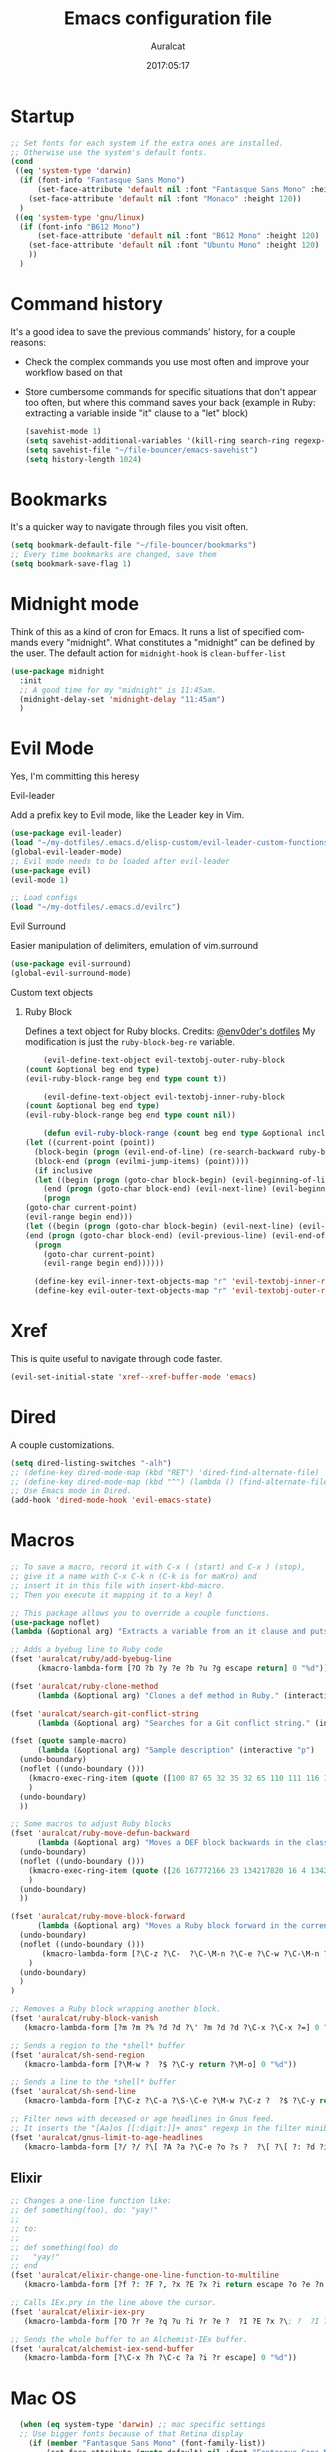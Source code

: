 #+TITLE: Emacs configuration file

#+AUTHOR: Auralcat
#+DATE: 2017:05:17
#+LANGUAGE: en

* Startup
  #+BEGIN_SRC emacs-lisp :tangle yes
;; Set fonts for each system if the extra ones are installed.
;; Otherwise use the system's default fonts.
(cond
 ((eq 'system-type 'darwin)
  (if (font-info "Fantasque Sans Mono")
      (set-face-attribute 'default nil :font "Fantasque Sans Mono" :height 140)
    (set-face-attribute 'default nil :font "Monaco" :height 120))
  )
 ((eq 'system-type 'gnu/linux)
  (if (font-info "B612 Mono")
      (set-face-attribute 'default nil :font "B612 Mono" :height 120)
    (set-face-attribute 'default nil :font "Ubuntu Mono" :height 120)
    ))
  )

  #+END_SRC

* Command history
  It's a good idea to save the previous commands' history, for a couple reasons:
  - Check the complex commands you use most often and improve your workflow
    based on that
  - Store cumbersome commands for specific situations that don't
    appear too often, but where this command saves your back (example
    in Ruby: extracting a variable inside "it" clause to a "let" block)
    #+BEGIN_SRC emacs-lisp :tangle yes
      (savehist-mode 1)
      (setq savehist-additional-variables '(kill-ring search-ring regexp-search-ring))
      (setq savehist-file "~/file-bouncer/emacs-savehist")
      (setq history-length 1024)
    #+END_SRC
* Bookmarks
  It's a quicker way to navigate through files you visit often.
  #+BEGIN_SRC emacs-lisp :tangle yes
    (setq bookmark-default-file "~/file-bouncer/bookmarks")
    ;; Every time bookmarks are changed, save them
    (setq bookmark-save-flag 1)
  #+END_SRC
* Midnight mode
  Think of this as a kind of cron for Emacs. It runs a list of
  specified commands every "midnight". What constitutes a "midnight"
  can be defined by the user.
  The default action for ~midnight-hook~ is ~clean-buffer-list~
  #+BEGIN_SRC emacs-lisp :tangle yes
    (use-package midnight
      :init
      ;; A good time for my "midnight" is 11:45am.
      (midnight-delay-set 'midnight-delay "11:45am")
      )
  #+END_SRC
* Evil Mode
  Yes, I'm committing this heresy
**** Evil-leader
     Add a prefix key to Evil mode, like the Leader key in Vim.
     #+BEGIN_SRC emacs-lisp :tangle yes
       (use-package evil-leader)
       (load "~/my-dotfiles/.emacs.d/elisp-custom/evil-leader-custom-functions.el")
       (global-evil-leader-mode)
       ;; Evil mode needs to be loaded after evil-leader
       (use-package evil)
       (evil-mode 1)

       ;; Load configs
       (load "~/my-dotfiles/.emacs.d/evilrc")
     #+END_SRC
**** Evil Surround
     Easier manipulation of delimiters, emulation of vim.surround
     #+BEGIN_SRC emacs-lisp :tangle yes
     (use-package evil-surround)
     (global-evil-surround-mode)
     #+END_SRC
**** Custom text objects
***** Ruby Block
      Defines a text object for Ruby blocks.
      Credits: [[https://github.com/env0der][@env0der's dotfiles]]
      My modification is just the ~ruby-block-beg-re~ variable.
      #+BEGIN_SRC emacs-lisp :tangle yes
      (evil-define-text-object evil-textobj-outer-ruby-block
  (count &optional beg end type)
  (evil-ruby-block-range beg end type count t))

      (evil-define-text-object evil-textobj-inner-ruby-block
  (count &optional beg end type)
  (evil-ruby-block-range beg end type count nil))

      (defun evil-ruby-block-range (count beg end type &optional inclusive)
  (let ((current-point (point))
    (block-begin (progn (evil-end-of-line) (re-search-backward ruby-block-beg-re nil t)))
    (block-end (progn (evilmi-jump-items) (point))))
    (if inclusive
    (let ((begin (progn (goto-char block-begin) (evil-beginning-of-line) (point)))
      (end (progn (goto-char block-end) (evil-next-line) (evil-beginning-of-line) (if (looking-at "^$") (+ (point) 1) (point)))))
      (progn
  (goto-char current-point)
  (evil-range begin end)))
  (let ((begin (progn (goto-char block-begin) (evil-next-line) (evil-first-non-blank) (point)))
  (end (progn (goto-char block-end) (evil-previous-line) (evil-end-of-line) (+ (point) 1))))
    (progn
      (goto-char current-point)
      (evil-range begin end))))))

    (define-key evil-inner-text-objects-map "r" 'evil-textobj-inner-ruby-block)
    (define-key evil-outer-text-objects-map "r" 'evil-textobj-outer-ruby-block)
      #+END_SRC
* Xref
This is quite useful to navigate through code faster.
#+BEGIN_SRC emacs-lisp :tangle yes
(evil-set-initial-state 'xref--xref-buffer-mode 'emacs)
#+END_SRC

* Dired
  A couple customizations.
  #+BEGIN_SRC emacs-lisp :tangle yes
    (setq dired-listing-switches "-alh")
    ;; (define-key dired-mode-map (kbd "RET") 'dired-find-alternate-file)
    ;; (define-key dired-mode-map (kbd "^") (lambda () (find-alternate-file "..")))
    ;; Use Emacs mode in Dired.
    (add-hook 'dired-mode-hook 'evil-emacs-state)
  #+END_SRC

* Macros
  #+BEGIN_SRC emacs-lisp :tangle yes
;; To save a macro, record it with C-x ( (start) and C-x ) (stop),
;; give it a name with C-x C-k n (C-k is for maKro) and
;; insert it in this file with insert-kbd-macro.
;; Then you execute it mapping it to a key! ð

;; This package allows you to override a couple functions.
(use-package noflet)
(lambda (&optional arg) "Extracts a variable from an it clause and puts in a let statement." (interactive "p") (kmacro-exec-ring-item (quote ([100 100 134217745 134217729 112 99 87 108 101 116 40 58 25 escape 102 61 50 120 67 123 25 escape 86 61 15 15 48 119] 0 "%d")) arg))

;; Adds a byebug line to Ruby code
(fset 'auralcat/ruby/add-byebug-line
      (kmacro-lambda-form [?O ?b ?y ?e ?b ?u ?g escape return] 0 "%d"))

(fset 'auralcat/ruby-clone-method
      (lambda (&optional arg) "Clones a def method in Ruby." (interactive "p") (kmacro-exec-ring-item (quote ([86 125 121 103 118 escape 112] 0 "%d")) arg)))

(fset 'auralcat/search-git-conflict-string
      (lambda (&optional arg) "Searches for a Git conflict string." (interactive "p") (kmacro-exec-ring-item (quote ([134217747 94 91 60 61 62 93 13] 0 "%d")) argumento)))

(fset (quote sample-macro)
      (lambda (&optional arg) "Sample description" (interactive "p")
  (undo-boundary)
  (noflet ((undo-boundary ()))
    (kmacro-exec-ring-item (quote ([100 87 65 32 35 32 65 110 111 116 104 101 114 32 109 97 99 114 111 32 99 97 108 108 46 escape 134217730 return 112 45] 0 "%d")) arg)
    )
  (undo-boundary)
  ))

;; Some macros to adjust Ruby blocks
(fset 'auralcat/ruby-move-defun-backward
      (lambda (&optional arg) "Moves a DEF block backwards in the class definition." (interactive "p")
  (undo-boundary)
  (noflet ((undo-boundary ()))
    (kmacro-exec-ring-item (quote ([26 167772166 23 134217820 16 4 134217820 4 2 134217730 16 return 25 return 134217730 26] 0 "%d")) arg)
    )
  (undo-boundary)
  ))

(fset 'auralcat/ruby-move-block-forward
      (lambda (&optional arg) "Moves a Ruby block forward in the current nesting level." (interactive "p")
  (undo-boundary)
  (noflet ((undo-boundary ()))
       (kmacro-lambda-form [?\C-z ?\C-  ?\C-\M-n ?\C-e ?\C-w ?\C-\M-n ?\C-m ?\C-/ ?\C-e ?\C-m ?\C-m ?\C-y ?\C-u ?\C-  ?\C-  ?\C-k ?\C-k ?\C-i ?\C-z] 0 "%d")
    )
  (undo-boundary)
  )
)

;; Removes a Ruby block wrapping another block.
(fset 'auralcat/ruby-block-vanish
   (kmacro-lambda-form [?m ?m ?% ?d ?d ?\' ?m ?d ?d ?\C-x ?\C-x ?=] 0 "%d"))

;; Sends a region to the *shell* buffer
(fset 'auralcat/sh-send-region
   (kmacro-lambda-form [?\M-w ?  ?$ ?\C-y return ?\M-o] 0 "%d"))

;; Sends a line to the *shell* buffer
(fset 'auralcat/sh-send-line
   (kmacro-lambda-form [?\C-z ?\C-a ?\S-\C-e ?\M-w ?\C-z ?  ?$ ?\C-y return ?\M-o] 0 "%d"))

;; Filter news with deceased or age headlines in Gnus feed.
;; It inserts the "[Aa]os [[:digit:]]+ anos" regexp in the filter minibuffer.
(fset 'auralcat/gnus-limit-to-age-headlines
   (kmacro-lambda-form [?/ ?/ ?\[ ?A ?a ?\C-e ?o ?s ?  ?\[ ?\[ ?: ?d ?i ?g ?i ?t ?: ?\C-e ?+ ?  ?a ?n ?o ?s return] 0 "%d"))

  #+END_SRC

** Elixir
#+BEGIN_SRC emacs-lisp :tangle yes
;; Changes a one-line function like:
;; def something(foo), do: "yay!"
;;
;; to:
;;
;; def something(foo) do
;;   "yay!"
;; end
(fset 'auralcat/elixir-change-one-line-function-to-multiline
   (kmacro-lambda-form [?f ?: ?F ?, ?x ?E ?x ?i return escape ?o ?e ?n ?d return escape ?\M-a return] 0 "%d"))

;; Calls IEx.pry in the line above the cursor.
(fset 'auralcat/elixir-iex-pry
   (kmacro-lambda-form [?O ?r ?e ?q ?u ?i ?r ?e ?  ?I ?E ?x ?\; ?  ?I ?E ?x ?. ?p ?r ?y escape] 0 "%d"))

;; Sends the whole buffer to an Alchemist-IEx buffer.
(fset 'auralcat/alchemist-iex-send-buffer
   (kmacro-lambda-form [?\C-x ?h ?\C-c ?a ?i ?r escape] 0 "%d"))
#+END_SRC


* Mac OS
  #+BEGIN_SRC emacs-lisp :tangle yes
    (when (eq system-type 'darwin) ;; mac specific settings
    ;; Use bigger fonts because of that Retina display
      (if (member "Fantasque Sans Mono" (font-family-list))
          (set-face-attribute (quote default) nil :font "Fantasque Sans Mono" :height 140)
        '(set-face-attribute (quote default) nil :font "Ubuntu Mono" :height 140))
      ;; Map Command to Meta
      (setq mac-command-modifier 'meta)
      ;; Map Option to Control (I know, smaller key, that's what we have for now. :/)
      (setq mac-option-modifier 'control)
      ;; Map Control key in OS X to Super
      (setq mac-control-modifier 'super)
      ;; Map Fn key in OS X to Hyper
      (setq ns-function-modifier 'hyper)
      ;; Point the executables in Mac OS to Emacs.
      (add-to-list 'exec-path "/usr/local/bin/")
      ;; Enable EPA
      (custom-set-variables '(epg-gpg-program  "/usr/local/bin/gpg"))

      ;; Exec path from shell - Replicates terminal env vars in graphical Emacs
      (use-package exec-path-from-shell
  :init
  (exec-path-from-shell-initialize))

      ;; Use Emacsclient in OS X
      (setq server-socket-dir (format "/tmp/emacs%d" (user-uid))))
  #+END_SRC
* Environment Customizations
  #+BEGIN_SRC emacs-lisp :tangle yes
;; Make startup faster by reducing the frequency of garbage
;; collection.  The default is 0.8MB.  Measured in bytes.
(setq gc-cons-threshold (* 50 1000 1000))
;; Portion of heap used for allocation.  Defaults to 0.1.
(setq gc-cons-percentage 0.6)

;; Sentences end with single spaces for me.
(setq sentence-end-double-space nil)

;; Set locale to Brazilian Portuguese
(set-locale-environment "pt_BR.UTF-8")

;; Change window title
(setq frame-title-format '("Emacs 26"))

;; A small performance improvement
(setq redisplay-dont-pause t)

;; Since I work only with left-to-right languages, we can set it like this.
(setq bidi-paragraph-direction 'left-to-right)
(if (version<= "27.1" emacs-version)
    (setq bidi-inhibit-bpa t))

;; I don't like lockfiles
(setq create-lockfiles nil)

;; Store all backups in a specific folder:
(setq backup-directory-alist `(("." . "~/file-bouncer/emacs-backups")))

;; Manual packages load path
(add-to-list 'custom-theme-load-path "~/my-dotfiles/.emacs.d/manual-themes/")
(add-to-list 'custom-theme-load-path "~/my-dotfiles/.emacs.d/manual-packages/")

;; Manual Elisp scripts load path
(add-to-list 'load-path "~/my-dotfiles/.emacs.d/elisp-custom")

;; Backup files by copying them
(setq backup-by-copying t)

;; I'm too lazy to type "yes" or "no"
(fset 'yes-or-no-p 'y-or-n-p)

;; Clean whitespace before saving a file
(add-hook 'before-save-hook 'whitespace-cleanup)

;; While you're at it, save automatically when visiting files.
;; It's surprisingly useful. The only caveat is when you got an
;; open comment like this. It will remove all the whitespace.
;; It saves the file after 5 seconds of inactivity.
(auto-save-visited-mode t)

;; Allow only one theme at a time
(setq custom-theme-allow-multiple-selections nil)

;; Enable ido-mode (fewer keystrokes to switch buffers!)
(ido-mode 1)

;; Easier mark cycling, both local and global
(setq set-mark-command-repeat-pop t)

;; ido-mode in the minibuffer
(icomplete-mode 1)

;; Replace the built-in buffer menu with ibuffer
(global-set-key [24 2] (quote ibuffer))

;; Prevent the scratch buffer from being killed
(with-current-buffer "*scratch*"
  (emacs-lock-mode 'kill))

;; Enable auto-revert-mode
(global-auto-revert-mode t)

;; Remove the menu bar in terminal mode
(when (not (display-graphic-p))
  (menu-bar-mode -1))

;; Use Bash as default shell interpreter
(setq org-babel-sh-command "/bin/bash")

;; Activate Company mode
(add-hook 'after-init-hook 'global-company-mode)

;; Enable global Abbrev mode
(setq-default abbrev-mode t)

;; Save last edited place in files
(require 'saveplace)
(setq-default save-place t)

;; I need a bigger kill ring.
(setq kill-ring-max 180)

;; Use recentf-mode
(recentf-mode)
  #+END_SRC

* Personal info
  #+BEGIN_SRC emacs-lisp :tangle yes
    ;; Load from external file.
    (load "~/.emacs.secrets")
  #+END_SRC
* REPL
We need to do some customizations to comint-related buffers to improve performance.
#+BEGIN_SRC emacs-lisp :tangle yes
(defun comint-mode-tweaks ()
  ;; Font-lock is the one that takes the biggest toll on performance.
  (font-lock-mode -1)
  (auto-composition-mode -1)
  (auto-compression-mode -1)
  (column-number-mode -1)
  (auto-save-visited-mode -1)
  )

(add-hook 'comint-mode-hook 'comint-mode-tweaks)
#+END_SRC

* Abbreviations
  #+BEGIN_SRC emacs-lisp :tangle yes
  (setq abbrev-file-name "~/.abbrev_defs")
  #+END_SRC
* Hooks
  #+BEGIN_SRC emacs-lisp :tangle yes
  ;; Prog-mode is from where all the programming modes are derived from.
  ;; This means that if you call prog-mode-hook, the settings will be
  ;; applied to ALL programming modes in Emacs.

  (defun prog-mode-tweaks ()
    ;; Set line number mode and column number mode for code files
    (if (< (string-to-number emacs-version) 24)
  (line-number-mode 1)
      (display-line-numbers-mode))
      (setq fill-column 80)
    )
  (add-hook 'prog-mode-hook 'prog-mode-tweaks)
  (add-hook 'text-mode-hook 'column-number-mode)

  ;; Create filling for org-mode
  (add-hook 'org-mode-hook 'auto-fill-mode)
  #+END_SRC
* Function Aliases
  #+BEGIN_SRC emacs-lisp :tangle yes
;; This is how you define aliases for Elisp functions. These are useful for when
;; you don't need to bind a command to a specific key, but you call that
;; function through M-x often.
(defalias 'plp 'package-list-packages)
(defalias 'kfs 'keyfreq-show)
  #+END_SRC
* Packages
** Major Modes
*** Emacs Lisp
Some goodies to make editing Elisp easier.
*** Elixir-mode
    Elixir support for Emacs
    #+BEGIN_SRC emacs-lisp :tangle yes
    (use-package elixir-mode)
    #+END_SRC
*** Sass-mode
    #+BEGIN_SRC emacs-lisp :tangle yes
    (use-package sass-mode
       ;; Set Sass mode for SASS files and Css mode for SCSS files.
       :config
       (add-to-list 'auto-mode-alist
      '("\\.sass\\'" . sass-mode)))

    #+END_SRC
*** SCSS-mode
    Major mode for SCSS files, together with Sass.
    #+BEGIN_SRC emacs-lisp :tangle yes
    (use-package scss-mode

       :config
       (add-to-list 'auto-mode-alist
      '("\\.scss\\'" . scss-mode)))
    #+END_SRC

*** Js2-mode
    A better default Javascript mode
    #+BEGIN_SRC emacs-lisp :tangle yes
      (use-package js2-mode
       :defer nil)

      ;; Set js2-mode as default mode for JS files
      (add-to-list 'auto-mode-alist '("\\.js\\'" . js2-mode))


      ;; TODO: Look for a better completion for JS modes in Company.
      (defun js2-mode-tweaks ()
  ;; Use company-yas as main backend
  (set (make-local-variable 'company-backends) '(company-yasnippet company-etags))
  (company-mode t))

      (add-hook 'js2-mode-hook 'js2-mode-tweaks)

      ;; Set syntax highlight level
      (setq js2-highlight-level 3)
    #+END_SRC

*** PHP-mode
    PHP support for Emacs.
    #+BEGIN_SRC emacs-lisp :tangle yes
    (use-package php-mode)
    (add-hook 'php-mode-hook (lambda() (add-to-list 'company-backends 'company-php)))
    #+END_SRC
*** Enhanced-ruby-mode
    A better ruby-mode.
    #+BEGIN_SRC emacs-lisp :tangle yes
      (use-package enh-ruby-mode
      :defer nil)

      ;; No magic comments, please.
      (setq enh-ruby-add-encoding-comment-on-save nil)
      (setq ruby-insert-encoding-magic-comment nil)

      ;; ;; Set it as default mode for Ruby files
      ;; (add-to-list 'auto-mode-alist
      ;; '("\\(?:\\.rb\\|ru\\|rake\\|thor\\|jbuilder\\|gemspec\\|podspec\\|/\\(?:Gem\\|Rake\\|Cap\\|Thor\\|Vagrant\\|Guard\\|Pod\\)file\\)\\'"
      ;; . enh-ruby-mode))

      ;; Fallback to vanilla Ruby mode when things go bad
      (add-to-list 'auto-mode-alist
      '("\\(?:\\.rb\\|ru\\|rake\\|thor\\|jbuilder\\|gemspec\\|podspec\\|/\\(?:Gem\\|Rake\\|Cap\\|Thor\\|Vagrant\\|Guard\\|Pod\\)file\\)\\'"
      . ruby-mode))

      ;; (define-key enh-ruby-mode-map (kbd "M-<down>") 'auralcat/ruby-move-defun-forward)
      ;; (define-key enh-ruby-mode-map (kbd "M-<up>") 'auralcat/ruby-move-defun-backward)

      ;; (define-key ruby-mode-map (kbd "M-<down>") 'auralcat/ruby-move-defun-forward)
      ;; (define-key ruby-mode-map (kbd "M-<up>") 'auralcat/ruby-move-defun-backward)
    #+END_SRC
*** Web Mode
    I use this for HTML files mostly, works good for PHP too.
    #+BEGIN_SRC emacs-lisp :tangle yes
      (use-package web-mode :ensure t
      :bind (:map web-mode-map
    ("C-<up>"    . web-mode-element-previous)
    ("C-<down>"  . web-mode-element-next)
    ("C-<left>"  . web-mode-element-beginning)
    ("C-<right>" . web-mode-tag-match)
    ("C-S-<up>"  . web-mode-element-parent)
    ("M-<up>"    . web-mode-element-content-select)
    ("C-k"       . web-mode-element-kill)
    ("M-RET"     . complete)))

      ;; File associations
      (add-to-list 'auto-mode-alist '("\\.phtml\\'"  . web-mode))
      (add-to-list 'auto-mode-alist '("\\.php\\'"    . web-mode))
      (add-to-list 'auto-mode-alist '("\\.html.erb\\'"    . web-mode))
      (add-to-list 'auto-mode-alist '("\\.html.eex\\'"    . web-mode))
      (add-to-list 'auto-mode-alist '("\\.djhtml\\'" . web-mode))
      (add-to-list 'auto-mode-alist '("\\.html?\\'"  . web-mode))
      (add-to-list 'auto-mode-alist '("\\.vue?\\'"   . web-mode))
      (add-to-list 'auto-mode-alist '("\\.tsx?\\'"  . web-mode))
      (add-to-list 'auto-mode-alist '("\\.jsx?\\'"  . web-mode))

      ;; Engine associations
      (setq web-mode-engines-alist
      '(("php"    . "\\.phtml\\'")
      ("blade"  . "\\.blade\\.")))

      ;; Highlight tag when editing
      (setq web-mode-enable-current-element-highlight t)

    #+END_SRC
*** YAML-mode
    YAML support for Emacs.
    #+BEGIN_SRC emacs-lisp :tangle yes
    (use-package yaml-mode :ensure t)
    #+END_SRC
*** CSV-mode
    CSV support for Emacs.
    #+BEGIN_SRC emacs-lisp :tangle yes
(use-package csv-mode
  :defer t)
    #+END_SRC
*** APIB-mode
Necessary for parsing apib files (API Blueprint)
#+BEGIN_SRC emacs-lisp :tangle yes
(use-package apib-mode)
(add-to-list 'auto-mode-alist '("\\.apib?\\'"   . apib-mode))
#+END_SRC
*** Typescript mode
#+BEGIN_SRC emacs-lisp :tangle yes
(use-package typescript-mode)
#+END_SRC

** Minor Modes
*** JS-comint
    Open a REPL using Node.js in another buffer.
    #+BEGIN_SRC emacs-lisp :tangle yes
      (use-package js-comint)

      ;; Call the REPL with C-c C-s in js2-mode
      ;; (define-key js2-mode-map (kbd "C-c C-s") 'run-js)

      ;; Send last JS expression to REPL
      ;; (define-key js2-mode-map (kbd "C-x C-e") 'js-send-last-sexp)
    #+END_SRC
*** Flycheck Inline
    Shows the error when leaving the point over the place where it occurs.
    #+BEGIN_SRC emacs-lisp :tangle yes
      (use-package flycheck-inline
  :config
  (add-hook 'flycheck-mode-hook #'flycheck-inline-mode))
    #+END_SRC
*** Ruby-electric
    Auto-close do-end blocks, as well as braces and parens.
    #+BEGIN_SRC emacs-lisp :tangle yes
      (use-package ruby-electric
       :diminish ruby-electric-mode)
      (add-hook 'enh-ruby-mode-hook
     #'(lambda ()
   (setq autopair-dont-activate t) ;; for emacsen < 24
   (autopair-mode -1))             ;; for emacsen >= 24
   )
      (add-hook 'ruby-mode-hook
     #'(lambda ()
   (setq autopair-dont-activate t) ;; for emacsen < 24
   (autopair-mode -1))             ;; for emacsen >= 24
   )
      (add-hook 'enh-ruby-mode-hook 'ruby-electric-mode)
      (add-hook 'ruby-mode-hook 'ruby-electric-mode)
    #+END_SRC
*** Alchemist
    Elixir helper package integration for Emacs.
    #+BEGIN_SRC emacs-lisp :tangle yes
(use-package alchemist :ensure t)
;; Activate it in Elixir mode
(add-hook 'elixir-mode-hook 'alchemist-mode)

;; Use Emacs mode in IEx and Alchemist Test window
(add-hook 'alchemist-iex-mode-hook 'evil-emacs-state)
(evil-set-initial-state 'alchemist-test-report-mode' emacs)
    #+END_SRC
*** Projectile
    Manage projects in Emacs.
    #+BEGIN_SRC emacs-lisp :tangle yes
      (use-package projectile
       :init
       (setq projectile-keymap-prefix (kbd "C-c p")))
       ;; Enable it
       (add-hook 'after-init-hook #'projectile-global-mode)
    #+END_SRC
*** Autopair
    Automatically pair braces and quotes like in TextMate
    #+BEGIN_SRC emacs-lisp :tangle yes
   (use-package autopair
      :init (autopair-global-mode))
    #+END_SRC
*** Emmet-mode
    #+BEGIN_SRC emacs-lisp :tangle yes
    (use-package emmet-mode)
    #+END_SRC
*** Highlight-numbers mode
    Sets font lock faces to numbers in Emacs.
    #+BEGIN_SRC emacs-lisp :tangle yes
    (use-package highlight-numbers)
    (add-hook 'prog-mode-hook 'highlight-numbers-mode)
    #+END_SRC
*** Flyspell
    Used to check prose.
    I use Markdown to write stuff in English.
    #+BEGIN_SRC emacs-lisp :tangle yes
      (use-package flyspell
  :config
  (add-hook 'text-mode-hook 'turn-on-auto-fill)
  (add-hook 'gfm-mode-hook 'flyspell-mode)
  (add-hook 'markdown-mode-hook 'flyspell-mode)

  (add-hook 'git-commit-mode-hook 'flyspell-mode))
    #+END_SRC

*** Flycheck
    Syntax checker, replaces flymake
    #+BEGIN_SRC emacs-lisp :tangle yes
      (use-package flycheck
     :config
     ;; turn on flychecking globally
     (add-hook 'after-init-hook #'global-flycheck-mode))
      ;; Disable rubylint on default for Ruby modes.
      ;; If you need it, you can enable it locally using C-u C-c ! v.
      (defun custom-disabled-ruby-checkers ()
       (add-to-list 'flycheck-disabled-checkers 'ruby-rubylint))
       (add-hook 'enh-ruby-mode-hook 'custom-disabled-ruby-checkers)
       (add-hook 'ruby-mode-hook 'custom-disabled-ruby-checkers)
    #+END_SRC

*** Ruby Tools
    Goodies for Ruby programming modes.
    #+BEGIN_SRC emacs-lisp :tangle yes
    (use-package ruby-tools)
    #+END_SRC
*** Helm
    Incremental completion and selection narrowing framework
    #+BEGIN_SRC emacs-lisp :tangle yes
(use-package helm)
(require 'helm-config)
(helm-mode 1)

;; Bind the keys I want:
(global-set-key (kbd "M-y") 'helm-show-kill-ring)
(global-set-key (kbd "M-x") 'helm-M-x)
(global-set-key (kbd "»") 'helm-M-x)
(global-set-key (kbd "C-x C-f") 'helm-find-files)
(global-set-key (kbd "C-x b") 'helm-mini)

;; Enable fuzzy matching
(setq helm-M-x-fuzzy-match t)

;; Use Helm for Projectile completion
(setq projectile-completion-system 'helm)
    #+END_SRC

*** Ace Window
    Switch between more than 3 windows (and act on them!) with ease.
    #+BEGIN_SRC emacs-lisp :tangle yes
      (use-package ace-window
  :init
  ;; All you need to do is just give a keybinding to the main command.
  (global-set-key (kbd "M-o") 'ace-window))
    #+END_SRC

*** Company
**** Main Config
     *COMPlete ANYthing* inside Emacs.
     I switched to it because it works in GUI Emacs and auto-complete doesn't.
     #+BEGIN_SRC emacs-lisp :tangle yes
(use-package company)

;; Web-mode needs HTML and CSS completions.
;; JS is not satisfactory at this point IMO

(defun web-mode-tweaks ()
  (require 'company-web-html)
  (set (make-local-variable 'company-backends) '(company-web-html company-css))
  (emmet-mode 1)
  (company-mode t))

;; Completion for Ruby mode
(defun ruby-mode-tweaks ()
  ;; Increase the min prefix length so it doesn't clash with most used keywords, like def.
  (set (make-local-variable 'company-minimum-prefix-length) 4)
  (set (make-local-variable 'company-backends) '(company-etags company-capf company-dabbrev company-yasnippet))
  (subword-mode 1)
)

;; Completion for Ruby mode
(defun inf-ruby-mode-tweaks ()
  (set (make-local-variable 'company-minimum-prefix-length) 2)
  (set (make-local-variable 'company-backends) '(company-capf company-etags company-dabbrev company-yasnippet))
  (subword-mode 1)
)

;; General text writing completion (uses dabbrev and filename completion)
(defun human-language-mode-tweaks ()
  (set (make-local-variable 'company-backends) '(company-dabbrev company-capf company-files))
  (set (make-local-variable 'company-minimum-prefix-length) 2)
  (setq fill-column 80))

;; Shell completion
(defun shell-mode-tweaks ()
  (set (make-local-variable 'company-backends) '(company-capf company-files)))

;; Elisp completion
(defun elisp-tweaks ()
  (set (make-local-variable 'company-minimum-prefix-length) 5)
  (set (make-local-variable 'company-backends) '(company-elisp company-yasnippet company-etags))
  )

;; Add tweaks
(add-hook 'enh-ruby-mode-hook 'ruby-mode-tweaks)
(add-hook 'inf-ruby-mode-hook 'inf-ruby-mode-tweaks)
(add-hook 'ruby-mode-hook 'ruby-mode-tweaks)
(add-hook 'elixir-mode-hook 'ruby-mode-tweaks)
(add-hook 'shell-mode-hook 'shell-mode-tweaks)
(add-hook 'emacs-lisp-mode-hook 'elisp-tweaks)
(add-hook 'ielm-mode-hook 'elisp-tweaks)

;; Human language writing hooks
(add-hook 'org-mode-hook 'human-language-mode-tweaks)
(add-hook 'markdown-mode-hook 'human-language-mode-tweaks)

(add-hook 'org-mode-hook 'variable-pitch-mode)
(add-hook 'markdown-mode-hook 'variable-pitch-mode)
(add-hook 'git-commit-setup-hook 'variable-pitch-mode)

;; Apib mode should come with its own customizations:
;; - Monospace fonts
;; - No auto-fill
;; - Line numbers on the side
(add-hook 'apib-mode-hook #'(lambda ()
            (variable-pitch-mode 0)
            (auto-fill-mode 0)
            (display-line-numbers-mode 0)))

;; Autocompletion for Bootstrap/FontAwesome classes
(use-package ac-html-bootstrap)

;; Web-mode completions
(use-package company-web)

;; Company statistics package
(use-package company-statistics)
(company-statistics-mode)

;; Company with prescient.el offers better sorting of completion candidates.
;; I don't know if it clashes with company-statistics.
(use-package company-prescient)

;; Activate it
(company-prescient-mode)
     #+END_SRC
*** Keyfreq
    Shows most used commands in editing session.
    To see the data, run (keyfreq-show) with M-:
    #+BEGIN_SRC emacs-lisp :tangle yes
    (use-package keyfreq
    :defer t)

    ;; Ignore arrow commands and self-insert-commands
    (setq keyfreq-excluded-commands
    '(self-insert-command
    org-self-insert-command
    weechat-self-insert-command
    abort-recursive-edit
    company-ignore
    forward-char
    backward-char
    previous-line
    next-line))

    ;; Activate it
    (keyfreq-mode 1)
    (keyfreq-autosave-mode 1)
    #+END_SRC
*** Diminish
    Free some space in the mode line removing superfluous mode indications.
    #+BEGIN_SRC emacs-lisp :tangle yes
      (use-package diminish :ensure t
     ;; These are loaded at startup, I prefer declaring everything here.
     :diminish flycheck-mode
     :diminish projectile-mode
     :diminish helm-mode
     :diminish company-mode
     :diminish auto-revert-mode
     :diminish auto-fill-mode
     :diminish wakatime-mode
     :diminish abbrev-mode
     :diminish autopair-mode)
      ;; These are loaded in other moments
      (eval-after-load "editorconfig" '(diminish 'editorconfig-mode))
      (eval-after-load "yasnippet" '(diminish 'yas-minor-mode))
    #+END_SRC
*** Ace Jump
    Allows you to move anywhere in the visible portion of the buffer
    using 2 keystrokes.
    #+BEGIN_SRC emacs-lisp :tangle yes
(use-package ace-jump-mode
  :bind ("C-x j" . ace-jump-mode))

;; Save the position of the previous mark as a jump position for Evil.
;; With that, we can cycle through where ace-jump was called from using C-i and C-o.
(defadvice ace-jump-mode (before ace-jump-mode-advice)
  (evil--jumps-push))
(ad-activate 'ace-jump-mode)

    #+END_SRC

*** Editorconfig
    Helps developers define and maintain consistent coding styles
    between different editors and IDEs.
    #+BEGIN_SRC emacs-lisp :tangle yes
    (use-package editorconfig
       :ensure t
       :config
       (editorconfig-mode 1))
    #+END_SRC
*** Nyan-mode
    Put a Nyan Cat in your mode line! :3
    #+BEGIN_SRC emacs-lisp :tangle yes
    (use-package nyan-mode)
    (nyan-mode 1)
    #+END_SRC
*** Mode Icons
    Indicate modes in the mode line using icons
    #+BEGIN_SRC emacs-lisp :tangle yes
    (use-package mode-icons
       :init
       (mode-icons-mode))
    #+END_SRC
*** Emojify
    Add emoji support for Emacs
    #+BEGIN_SRC emacs-lisp :tangle yes
(use-package emojify
  :hook ((org-mode org-agenda-mode) . 'emojify-mode))
    #+END_SRC
** Utilities
*** Git-Link
Create links to Github/GitLab files from the comfort of your Emacs buffer.
#+BEGIN_SRC emacs-lisp :tangle yes
(use-package git-link)
#+END_SRC
*** IEdit
*I* nteractive *Edit*. This helps with interactive search and replace in a file.
#+BEGIN_SRC emacs-lisp :tangle yes
(use-package iedit
  :ensure t)

(define-key prog-mode-map (kbd "C-;") 'iedit-mode)
#+END_SRC

*** Smartparens
This works better than Autopair for Elixir mode.
#+BEGIN_SRC emacs-lisp :tangle yes
(use-package smartparens)
(require 'smartparens-config)

;; Do not activate autopair for Elixir-related modes if we're using smartparens.
(add-hook 'elixir-mode-hook
    #'(lambda ()
        (setq autopair-dont-activate t) ;; for emacsen < 24
        (autopair-mode -1))             ;; for emacsen >= 24
    )
(add-hook 'elixir-mode-hook #'smartparens-mode)

(add-hook 'alchemist-iex-mode-hook
    #'(lambda ()
        (setq autopair-dont-activate t) ;; for emacsen < 24
        (autopair-mode -1))             ;; for emacsen >= 24
    )
(add-hook 'alchemist-iex-mode-hook #'smartparens-mode)
#+END_SRC

*** Prettier.js
    Prettier.js integration for Emacs.
    I want to run this thing when saving .js and web-related files.
    #+BEGIN_SRC emacs-lisp :tangle yes
      (use-package prettier-js
  :hook ((js2-mode sass-mode scss-mode css-mode) . 'prettier-js-mode))

      (setq prettier-js-allowed-modes '(js2-mode sass-mode css-mode scss-mode))

      (defun toggle-prettier-js-save-hook ()
  "Toggles Prettier.js hook when you're working with a mode that supports it. Removes the hook otherwise."
  (if (member major-mode prettier-js-allowed-modes)
  (add-hook 'before-save-hook 'prettier-js)
  (remove-hook 'before-save-hook 'prettier-js)))
      (add-hook 'change-major-mode-hook 'toggle-prettier-js-save-hook)
    #+END_SRC
*** Origami-mode
    Code folding in Emacs. You can use this with Evil by pressing z a
    in normal-mode.
    #+BEGIN_SRC emacs-lisp :tangle yes
      (use-package origami)
      ;; Activate it
      (global-origami-mode)
    #+END_SRC
*** Slack Client
    Run a Slack client inside Emacs. Surprisingly useful at work!
    Credits for the customizations below: [[http://endlessparentheses.com/mold-slack-entirely-to-your-liking-with-emacs.html][Endless Parentheses]]
    #+BEGIN_SRC emacs-lisp :tangle yes
(use-package slack
  :commands (slack-start)
  :init
  (setq slack-buffer-emojify t) ;; if you want to enable emoji, default nil
  (setq slack-prefer-current-team t)
  :config
  ;; Get my teams.
  (load "~/.slack-teams.el")

  ;; Set abbrevs from org-mode
  (abbrev-table-put slack-mode-abbrev-table
        :parents (list org-mode-abbrev-table))

  (abbrev-table-put slack-thread-message-buffer-mode-abbrev-table
        :parents (list slack-mode-abbrev-table))

  (abbrev-table-put slack-message-compose-buffer-mode-abbrev-table
        :parents (list slack-mode-abbrev-table))

  ;; Expand abbrevs when pressing Enter in Slack modes (it's derived from lui-mode)
  (advice-add #'lui-send-input :before
        (lambda (&rest _)
    (ignore-errors (expand-abbrev))))

  ;; Define the keybindings for Slack-related modes.
  (evil-define-key 'normal slack-info-mode-map
    ",u" 'slack-room-update-messages)
  (evil-define-key 'normal slack-mode-map
    "Q" 'bury-buffer
    ",c" 'slack-buffer-kill
    ",ra" 'slack-message-add-reaction
    ",rr" 'slack-message-remove-reaction
    ",rs" 'slack-message-show-reaction-users
    ",pl" 'slack-room-pins-list
    ",pa" 'slack-message-pins-add
    ",pr" 'slack-message-pins-remove
    ",mm" 'slack-message-write-another-buffer
    ",me" 'slack-message-edit
    ",md" 'slack-message-delete
    ",u" 'slack-room-update-messages
    ",2" 'slack-message-embed-mention
    ",3" 'slack-message-embed-channel
    "\C-n" 'slack-buffer-goto-next-message
    "\C-p" 'slack-buffer-goto-prev-message)
  (evil-define-key 'normal slack-edit-message-mode-map
    ",k" 'slack-message-cancel-edit
    ",s" 'slack-message-send-from-buffer
    ",2" 'slack-message-embed-mention
    ",3" 'slack-message-embed-channel)
  (evil-define-key 'normal slack-thread-message-buffer-mode-map
    "Q" 'bury-buffer))

;; We need to define a hook for this thin

(defun auralcat/slack-shorten-room-names ()
  "Shortens the room name in Slack buffers."
  (cl-defmethod slack-buffer-name ((this slack-message-buffer))
    (slack-if-let* ((team (slack-buffer-team this))
                    (room (slack-buffer-room this))
                    (room-name (slack-room-name room team)))
                   room-name))
  )

(add-hook 'slack-mode-hook 'auralcat/slack-shorten-room-names)
    #+END_SRC

**** Notifications customization
     #+BEGIN_SRC emacs-lisp :tangle yes
       ;; Channels
       (setq slack-message-notification-title-format-function
       (lambda (_team room threadp)
   (concat (if threadp "Thread in #%s") room)))

       (defun endless/-cleanup-room-name (room-name)
   "Make group-chat names a bit more human-readable."
   (replace-regexp-in-string
    "--" " "
    (replace-regexp-in-string "#mpdm-" "" room-name)))

       ;;; Private messages and group chats
       (setq slack-message-im-notification-title-format-function
       (lambda (_team room threadp)
   (concat (if threadp "Thread in %s")
     (endless/-cleanup-room-name room))))

       ;; Custom notifications
       (load "~/.slack-custom-notifications.el")
     #+END_SRC
**** Autocompletion
     #+BEGIN_SRC emacs-lisp :tangle yes
;; Use company-slack to complete usernames in Slack modes
(defun slack-mode-tweaks ()
  (set (make-local-variable 'company-backends) '(company-slack-backend company-dabbrev company-files))
  (set (make-local-variable 'company-minimum-prefix-length) 3)
  )

(add-hook 'slack-message-buffer-mode-hook 'slack-mode-tweaks)
(add-hook 'slack-message-compose-buffer-mode-hook 'slack-mode-tweaks)
(add-hook 'slack-message-edit-buffer-mode-hook 'slack-mode-tweaks)
(add-hook 'slack-thread-message-buffer-mode-hook 'slack-mode-tweaks)

;; Disable auto-fill-mode
(add-hook 'slack-mode-hook 'turn-off-auto-fill)
     #+END_SRC
*** Golden Ratio Mode
    Splits windows using the [[https://en.wikipedia.org/wiki/Golden_ratio][Golden Ratio]].
    This makes the focused window a bit larger than usual and the
    smaller ones are easier to read. It makes the multi-window
    experience more pleasing to the eye. Yeah, nature!
    #+BEGIN_SRC emacs-lisp :tangle yes
      (use-package golden-ratio
       :diminish golden-ratio-mode)

      ;; Get golden-ratio to work with ace-window
      (setq golden-ratio-extra-commands
       (append golden-ratio-extra-commands '(magit-status ace-window aw-flip-window)))
      (golden-ratio-mode 1)
    #+END_SRC

*** Helm-Ag
    Silver Searcher support for Helm.
    #+BEGIN_SRC emacs-lisp :tangle yes
    (use-package helm-ag)
    #+END_SRC
*** Docker
    A Docker command wrapper for Emacs
    #+BEGIN_SRC emacs-lisp :tangle yes
(use-package docker)

;; Extra stuff Docker needs on Mac OS X
(when (eq system-type 'darwin)
  (setenv "PATH" (concat (getenv "PATH") ":/usr/local/bin"))
  (setq exec-path (append exec-path '("/usr/local/bin"))))

;; Set the Docker command for me, please.
(setq docker-command (string-trim (shell-command-to-string "command -v docker")))
    #+END_SRC

*** Projectile Rails
    Rails utilities for Projectile-mode
    #+BEGIN_SRC emacs-lisp :tangle yes
(use-package projectile-rails)
(add-hook 'ruby-mode-hook 'projectile-rails-mode)
(add-hook 'enh-ruby-mode-hook 'projectile-rails-mode)

(evil-leader/set-key-for-mode 'ruby-mode "r" 'projectile-rails-command-map)
    #+END_SRC
*** Projectile Phoenix
I made this package! <3
It helps in working with Phoenix projects.
Since it's not published in MELPA yet, we need to load it directly from the git
repository.
#+BEGIN_SRC emacs-lisp :tangle yes
(add-to-list 'load-path "~/projectile-phoenix/")
(load "projectile-phoenix")

(projectile-phoenix-global-mode)

;; Configure the binding for Phoenix project buffers
(add-hook 'find-file-hook #'(lambda ()
            (when (projectile-phoenix-project-p)
        (evil-leader/set-key "r" 'projectile-phoenix-command-map))))
#+END_SRC
*** Bundler
    Interact with Bundler from Emacs
    #+BEGIN_SRC emacs-lisp :tangle yes
    (use-package bundler)
    #+END_SRC
*** Wakatime
    Time tracking in Emacs.
    #+BEGIN_SRC emacs-lisp :tangle yes
      (use-package wakatime-mode
  :diminish wakatime-mode)
      ;; Enable it
      (global-wakatime-mode)
    #+END_SRC
*** Evil-numbers
    Increment and decrement numbers like in Vim.
    #+BEGIN_SRC emacs-lisp :tangle yes
      (use-package evil-numbers
  :config
  (define-key evil-normal-state-map (kbd "C-a") 'evil-numbers/inc-at-pt)
  (define-key evil-normal-state-map (kbd "C-e") 'evil-numbers/dec-at-pt))
    #+END_SRC

*** Evil's syntax text object
    Adds a text object defined by same syntax highlight, you can
    operate on it as with any other text objects.
    #+BEGIN_SRC emacs-lisp :tangle yes
    (use-package evil-textobj-syntax)
    #+END_SRC
*** Diff-Highlight
    Highlights the changed content in buffer.
    #+BEGIN_SRC emacs-lisp :tangle yes
      (use-package diff-hl
       :ensure
       :config
       ;; ((defun hl-diff-tweaks()
       ;;   (diff-hl-mode t)
       ;;   (diff-hl-flydiff-mode t))
       ;;   (add-hook 'prog-mode-hook 'hl-diff-tweaks))
       )
    #+END_SRC
*** Evil-Matchit
    Adds more matching objects for the % operator in evil, such as
    def-end in Ruby/Python and HTML tags.
    #+BEGIN_SRC emacs-lisp :tangle yes
      (use-package evil-matchit
    :ensure t
    :init
    (global-evil-matchit-mode 1))
    #+END_SRC
*** Writeroom Mode
    Dims the modeline, perfect for focusing on writing text/code
    #+BEGIN_SRC emacs-lisp :tangle yes
      (use-package writeroom-mode :ensure t)
      ;; Activate it manually, it doesn't play well with Moe modeline globally
    #+END_SRC
*** Restart Emacs
    Restart Emacs from within Emacs
    #+BEGIN_SRC emacs-lisp :tangle yes
    (use-package restart-emacs)
    #+END_SRC
*** ReST Client
    Use it like Postman, but inside Emacs!
    #+BEGIN_SRC emacs-lisp :tangle yes
    (use-package restclient)
    (add-to-list 'auto-mode-alist '("\\.restclient?\\'"   . restclient-mode))
    #+END_SRC
*** Helm-projectile
    Browse through Projectile commands using Helm.
    #+BEGIN_SRC emacs-lisp :tangle yes
    (use-package helm-projectile)
    ;; Activate it.
    (helm-projectile-on)
    #+END_SRC
*** Rainbow Delimiters
    Highlight parentheses, brackets and braces according to their
    depth.
    #+BEGIN_SRC emacs-lisp :tangle yes
    (use-package rainbow-delimiters)
    ;; Add this to prog-mode
    (add-hook 'prog-mode-hook #'rainbow-delimiters-mode)
    (add-hook 'ielm-mode-hook #'rainbow-delimiters-mode)
    (add-hook 'slime-repl-mode-hook #'rainbow-delimiters-mode)
    #+END_SRC
*** Git Gutter
    Shows (and enables you to navigate between) parts of the code
    which where changed comparing to the current revision in a
    version-controlled project.
    #+BEGIN_SRC emacs-lisp :tangle yes
      (use-package git-gutter
  :when window-system
  :defer t
  :hook ((prog-mode text-mode) . 'git-gutter-mode)
  :diminish ""
  :config
  (use-package git-gutter-fringe
    :ensure t
    :init
    (require 'git-gutter-fringe)
    (when (fboundp 'define-fringe-bitmap)
      (define-fringe-bitmap 'git-gutter-fr:added
  [224 224 224 224 224 224 224 224 224 224 224 224 224
       224 224 224 224 224 224 224 224 224 224 224 224]
  nil nil 'center)
      (define-fringe-bitmap 'git-gutter-fr:modified
  [224 224 224 224 224 224 224 224 224 224 224 224 224
       224 224 224 224 224 224 224 224 224 224 224 224]
  nil nil 'center)
      (define-fringe-bitmap 'git-gutter-fr:deleted
  [0 0 0 0 0 0 0 0 0 0 0 0 0 128 192 224 240 248]
  nil nil 'center)))
  ;; Adding evil-mode bindings
  (define-key evil-normal-state-map (kbd "g h") 'git-gutter:previous-hunk)
  (define-key evil-normal-state-map (kbd "g H") 'git-gutter:next-hunk)
  (define-key evil-normal-state-map (kbd "g @") 'git-gutter:popup-hunk)
  )
    #+END_SRC

*** Magit
    How to win at Git from Emacs.
    #+BEGIN_SRC emacs-lisp :tangle yes
(use-package magit)


    #+END_SRC
**** Commit configuration
     #+BEGIN_SRC emacs-lisp :tangle yes
(use-package git-commit
  :after magit
  :hook (git-commit-mode . git-commit-tweaks)
  :custom (git-commit-summary-max-length 50)
  :preface
  (defun git-commit-tweaks ()
    "Ensures that the commit body does not exceed 72 characters."
    (setq fill-column 72)
    (set (make-local-variable 'company-backends) '(company-dabbrev company-capf company-files))
    (set (make-local-variable 'company-minimum-prefix-length) 2)
    (setq-local comment-auto-fill-only-comments nil)
    (evil-set-initial-state 'git-commit-mode 'emacs)
    ))
     #+END_SRC

*** Bash completion
We need this for tab completion inside shell-mode buffers in Docker containers.
#+BEGIN_SRC emacs-lisp :tangle yes
(use-package bash-completion)
(bash-completion-setup)
#+END_SRC

*** Eshell configurations
    #+BEGIN_SRC emacs-lisp :tangle yes
    ;; Eshell extras
    (use-package eshell-prompt-extras)

    ;; More configs
    (with-eval-after-load "esh-opt"
    (autoload 'epe-theme-lambda "eshell-prompt-extras")
    (setq eshell-highlight-prompt t
    eshell-prompt-function 'epe-theme-dakrone))
    #+END_SRC
*** Yasnippets
    It originally came with company-mode, it's handy to write faster
    #+BEGIN_SRC emacs-lisp :tangle yes
(use-package yasnippet-snippets)
(use-package yasnippet-classic-snippets)

(defun do-not-add-newline-for-snippets ()
  "What is says on the tin."
  (setq-local require-final-newline nil)
  )

(add-hook 'snippet-mode-hook 'do-not-add-newline-for-snippets)
    #+END_SRC
*** Circadian
    Theme changer for Emacs.
    #+BEGIN_SRC emacs-lisp :tangle yes
    (use-package circadian
      :ensure t
      :config
      (cond
       ((eq system-type 'darwin)
  (setq circadian-themes '((:sunrise . cosmos-light)
         (:sunset  . cosmos-dark))))
       ((eq system-type 'gnu/linux)
  (setq circadian-themes '((:sunrise . solarized-gruvbox-light)
         (:sunset  . doom-old-hope))))
       )

      (circadian-setup))
    #+END_SRC
*** RVM
    Ruby Version Manager. Akin to python's virtualenv.
    #+BEGIN_SRC emacs-lisp :tangle yes
      (use-package rvm)

      (rvm-use-default)
      (rvm-activate-corresponding-ruby)
    #+END_SRC
*** Anzu
    Show search result count in the mode line.
    #+BEGIN_SRC emacs-lisp :tangle yes
    (use-package evil-anzu)
    (global-anzu-mode)
    #+END_SRC
*** The S library
This is a string manipulation library that Emacs uses for stuff.
I have to call it here because I use it in my scripts.
    #+BEGIN_SRC emacs-lisp :tangle yes
    (use-package s)
    #+END_SRC
* Themes
  Remember to _defer_ the loading of the theme packages, otherwise the
  faces might get mixed up and look ugly.

  This function makes it easier to change themes quickly. You can bind it to a
  keychord or whatnot and use it as you wish.
  #+BEGIN_SRC emacs-lisp :tangle yes
(defun auralcat/change-theme (new-theme)
  "Disables the current theme in the session, loads and enables the NEW-THEME."
  ;; This is the code Emacs uses to load themes in custom.el
  (interactive
   (list
    (intern (completing-read "Change to theme: "
           (mapcar #'symbol-name
         (custom-available-themes))))
    ))
  (let* (
   (current-theme (car custom-enabled-themes))
   (new-theme-loaded-p (memq new-theme custom-enabled-themes))
   )
    (disable-theme current-theme)
    (if new-theme-loaded-p
  (enable-theme new-theme)
      (load-theme new-theme)
      )
    ))

;; Bind it to a keychord.
(global-set-key (kbd "M-`") 'auralcat/change-theme)
  #+END_SRC
** Jazz
   A warm theme with dark colors.
   #+BEGIN_SRC emacs-lisp :tangle yes
   (use-package jazz-theme :ensure t
   :defer t)
   #+END_SRC
** Abyss
   Dark contrast theme
   #+BEGIN_SRC emacs-lisp :tangle yes
   (use-package abyss-theme :ensure :defer t)
   #+END_SRC
** Twilight Bright
   A port of the theme from TextMate.
   #+BEGIN_SRC emacs-lisp :tangle yes
   (use-package twilight-bright-theme :defer t)
   #+END_SRC
** Organic Green
   A light theme with a light-green background, looks real nice!
   #+BEGIN_SRC emacs-lisp :tangle yes
   (use-package organic-green-theme :defer t)
   #+END_SRC
** Flat UI
   Flat colors which blend nicely.
   #+BEGIN_SRC emacs-lisp :tangle yes
   (use-package flatui-theme :defer t)
   #+END_SRC
** Hemisu
   I like the dark theme from here.
   #+BEGIN_SRC emacs-lisp :tangle yes
   (use-package hemisu-theme :defer t)
   #+END_SRC
** Gruvbox
#+BEGIN_SRC emacs-lisp :tangle yes
(use-package gruvbox-theme :defer t)
#+END_SRC
** Solarized themes
These are the official ones.
#+BEGIN_SRC emacs-lisp :tangle yes
(use-package solarized-theme :defer t)
#+END_SRC

* Graphical
  #+BEGIN_SRC emacs-lisp :tangle yes
    ;; Set font in graphical mode
    (when (display-graphic-p)
  ;; Use Fantasque Sans Mono when available
  (if (member "Fantasque Sans Mono" (font-family-list))
  (set-face-attribute (quote default) nil :font "Fantasque Sans Mono" :height 100)
  '(set-face-attribute (quote default) nil :font "Ubuntu Mono" :height 100))

  ;; Remove menu and scroll bars in graphical mode
  (menu-bar-mode 0)
  (tool-bar-mode 0)
  (scroll-bar-mode 0)
  ;; Global emoji in the mode line exclusively
  (global-emojify-mode-line-mode)
  ;; Maximize frame on startup
  (toggle-frame-maximized)
  ;; Space lines and bask in the gloriousness of graphical mode.
  ;; 0.4 feels better for prose, and 0.2 is fine for code.
  (add-hook 'prog-mode-hook (lambda () (setq line-spacing 0.2)))
  (add-hook 'comint-mode-hook (lambda () (setq line-spacing 0.2)))
  (add-hook 'text-mode-hook (lambda () (setq line-spacing 0.6))))
  #+END_SRC
* Keybindings
 #+BEGIN_SRC emacs-lisp :tangle yes
;; Indent whole buffer using C-c TAB
(define-key prog-mode-map (kbd "C-c TAB") 'auralcat/indent-whole-buffer)

;; Translate the compose keys
(define-key key-translation-map (kbd "¹") (kbd "M-1"))
(define-key key-translation-map (kbd "²") (kbd "M-2"))
(define-key key-translation-map (kbd "³") (kbd "M-3"))
(define-key key-translation-map (kbd "£") (kbd "M-4"))
(define-key key-translation-map (kbd "ð") (kbd "M-d"))
(define-key key-translation-map (kbd "ŋ") (kbd "M-g"))

;; Some speed commands
(global-set-key (kbd "M-1") 'delete-other-windows)
(global-set-key (kbd "M-2") 'helm-mini)
(global-set-key (kbd "M-3") 'ace-jump-mode)
(global-set-key (kbd "M-4") 'switch-to-buffer-other-window)

(use-package org :ensure t
  :bind (:map org-mode-map
        ("M-1". delete-other-windows)
        ("M-2". helm-mini)
        ("M-3". ace-jump-mode)
        ("M-4". switch-to-buffer-other-window)
        ))

(define-key comint-mode-map (kbd "M-1") 'delete-other-windows)
(define-key comint-mode-map (kbd "M-2") 'helm-mini)
(define-key comint-mode-map (kbd "M-3") 'ace-jump-mode)
(define-key comint-mode-map (kbd "M-4") 'switch-to-buffer-other-window)

;; Resize the frame with ease
(global-set-key [M-f11] (quote toggle-frame-fullscreen))
(global-set-key [M-f10] (quote toggle-frame-maximized))

;; Jump to previous window using M-'
(global-set-key (kbd "M-'") (quote evil-switch-to-windows-last-buffer))
(global-set-key (kbd "M-\"") (quote abbrev-prefix-mark))

;; Use the menu key for helm-m-x
(global-set-key [menu] (quote helm-M-x))

;; Unfill region
(define-key global-map "\C-\M-q" 'unfill-region)

;; Mapping AltGr-d to delete-other-windows,
;; Another symbol I don't use often.
(global-set-key [240] (quote delete-other-windows))

;; Access buffers with Alt-Gr b
(global-set-key [8221] (quote helm-buffers-list))

;; Map the Home and End keys to go to the beginning and end of the buffer
(global-set-key [home] (quote beginning-of-buffer))
(global-set-key [end] (quote end-of-buffer))

;; Move to beginning of line or indentation
(defun back-to-indentation-or-beginning () (interactive)
       (if (= (point) (progn (back-to-indentation) (point)))
     (beginning-of-line)))

;; We need this to get back to the beginning of the indentation or first word of the line.
(global-set-key (kbd "C-a") (quote back-to-indentation-or-beginning))

;; Hippie-Expand: change key to M-SPC; Replace dabbrev-expand
(global-set-key "\M- " 'hippie-expand)
(global-set-key "\M-/" 'hippie-expand)

;; Eshell configuration
(defun eshell-tweaks ()
  "Tweaks for the Emacs shell"
  (evil-set-initial-state 'shell-mode 'emacs))
(add-hook 'shell-mode-hook 'eshell-tweaks)

;; Evaluate buffer using SPC SPC, depending on major mode.
(evil-leader/set-key-for-mode 'emacs-lisp-mode "SPC" 'eval-buffer)
(evil-leader/set-key-for-mode 'enh-ruby-mode "SPC" 'ruby-send-buffer-and-go)
(evil-leader/set-key-for-mode 'ruby-mode "!" 'auralcat/ruby/add-byebug-line)
(evil-leader/set-key-for-mode 'ruby-mode "SPC" 'ruby-send-buffer-and-go)
(evil-leader/set-key-for-mode 'python-mode "SPC" 'python-shell-send-buffer)
(evil-leader/set-key-for-mode 'js2-mode "SPC" 'js-comint-send-buffer)
(evil-leader/set-key-for-mode 'elixir-mode "!" 'auralcat/elixir-iex-pry)
(evil-leader/set-key-for-mode 'elixir-mode "SPC" 'auralcat/alchemist-iex-send-buffer)
  #+END_SRC
** Elixir
#+begin_src emacs-lisp :tangle yes
(evil-leader/set-key-for-mode 'elixir-mode
  "t." 'alchemist-mix-test-at-point
  "tf" 'alchemist-mix-test-file
  "ts" 'alchemist-mix-test-stale
  "tt" 'alchemist-mix-rerun-last-test
  "tb" 'alchemist-mix-test-this-buffer
  "mc" 'alchemist-mix-compile
  "mm" 'alchemist-mix-rerun-last-task
  "mx" 'alchemist-mix
  )
#+end_src
* Guess Language Mode
  This is a helper mode which changes the current ~flyspell~ dictionary depending on the language you're typing in the
  current line. Quite useful when you write text in more than one language often. That way you're not bound to a
  specific mode to work with.
  #+BEGIN_SRC emacs-lisp :tangle yes
    (use-package guess-language
      :config
      (setq guess-language-languages '(pt en))
      (setq guess-language-langcodes
      '((en . ("en_US" "English"))
  (pt . ("pt_BR" "Brasileiro"))))
      (setq guess-language-min-paragraph-length 35))
  #+END_SRC
* Web-mode
  #+BEGIN_SRC emacs-lisp :tangle yes
    (defun web-mode-keybindings ()
  "Define mode-specific keybindings like this."
  (local-set-key (kbd "C-c C-v") 'browse-url-of-buffer)
  (local-set-key (kbd "C-c /") 'sgml-close-tag))

    ;; Add company backends when loading web-mode.
    (defun web-mode-company-load-backends ()
  (company-web-bootstrap+)
  (company-web-fa+))

    (add-hook 'web-mode-hook 'web-mode-keybindings)
    (add-hook 'web-mode-hook 'web-mode-company-load-backends)

    ;; Use tidy to check HTML buffers with web-mode.
    (eval-after-load 'flycheck
       '(flycheck-add-mode 'html-tidy 'web-mode))
  #+END_SRC
* Org-mode
** Main configuration
   #+BEGIN_SRC emacs-lisp :tangle yes
;; Some bindings for Emacs mode.
;; I've noticed that Org seems easier to navigate with Emacs bindings instead of Evil.
(define-key global-map (kbd "C-c a") 'org-agenda)
(define-key global-map (kbd "C-c k") 'org-capture)

;; Start indented, with inline images, and don't show emphasis markers.
(setq org-startup-indented t
      org-startup-with-inline-images t
      org-hide-emphasis-markers t)

;; We don't need Flycheck in org-mode buffers. Usually.
(add-hook 'org-mode-hook '(lambda() (flycheck-mode 0)))

;; Change the end of collapsed headings to an arrow.
(setq org-ellipsis "⤵")

;; Use fixed-pitch fonts inside org-src blocks.
(set-face-attribute 'org-block nil :inherit 'fixed-pitch :height 120)

;; Keep agenda file list in a single file so I can publish my config.
;; DO NOT use C-c [ or C-c ] to add/remove files to the agenda otherwise
;; Emacs will write the var to init.el
(setq org-agenda-files "~/file-bouncer/org-agenda-file-list.org")

;; When TODOs are ordered, enforce task dependencies
(setq org-enforce-todo-dependencies t)

;; Don't split my lines, thx.
(setq org-M-RET-may-split-line nil)

;; Truncate long task names
(setq org-clock-heading-function
      (lambda ()
  (let ((str (nth 4 (org-heading-components))))
    (concat (truncate-string-to-width str 27) "...")
    )))

;; Organize the bindings
;; Use helm-org-in-buffer-headings instead of imenu; it has more actions and
;; shows the exact heading you want.
(evil-leader/set-key-for-mode 'org-mode "h i" 'helm-org-in-buffer-headings)

;; Open subheading with C-c RET and invert with M-RET
(define-key org-mode-map (kbd "C-c RET") 'org-ctrl-c-ret)
(define-key org-mode-map (kbd "<C-M-return>") 'org-insert-subheading)

;; Use C-RET to complete words in Org-mode
(define-key org-mode-map (kbd "C-RET") 'complete)

;; Always respect the content of a heading when creating todos!
(define-key org-mode-map (kbd "<M-S-return>") 'org-insert-todo-heading-respect-content)

;; Map C-S-enter to org-insert-todo-subheading
(define-key org-mode-map (kbd "<C-S-return>") 'org-insert-todo-subheading)

;; Use Emacs mode in Org-capture buffers and notes buffer
(add-hook 'org-capture-mode-hook 'evil-emacs-state)

;; Idiot-proofing my configs
(define-key org-mode-map (kbd "C-c ]") nil)
(define-key org-mode-map (kbd "C-c [") nil)

;; Simplify org-todo in org-mode buffers with <leader> t
(evil-leader/set-key-for-mode 'org-mode "t" 'org-todo)

;; Log when a task was done and when it was rescheduled.
(setq org-log-done 'time)
(setq org-log-reschedule 'time)

;; Don't write inside invisible area when collapsing headings!
(setq org-catch-invisible-edits 'error)

;; Define a standard format for Org's column view
(setq org-columns-default-format "%50ITEM(Item) %EFFORT(Effort) %CLOCK(Time Spent)")

;; Set agenda as sticky. This makes the buffers persistent, and load faster if
;; you open them all the time.
(setq org-agenda-sticky t)
   #+END_SRC
** Org-agenda configuration
Colorize the agenda: https://llazarek.com/2018/07/improving-the-agenda.html
#+BEGIN_SRC emacs-lisp :tangle yes
(defun ll/org/agenda/color-headers-with (tag fg-col bg-col)
  "Color agenda lines matching TAG with color FG-COL."
  (interactive)
  (goto-char (point-min))
  (while (re-search-forward tag nil t)
    (unless (find-in-line "\\[#[A-Z]\\]")
      (let ((todo-end (or (ll/org/agenda/find-todo-word-end)
                          (point-at-bol)))
            (tags-beginning (or (find-in-line " :" t)
                                (point-at-eol))))
        (add-text-properties todo-end
                             tags-beginning
                             `(face (:foreground ,fg-col :background ,bg-col)))))))

;; Helper definitions
(setq ll/org/agenda-todo-words
      '("TODO" "GOAL" "NEXT" "STARTED" "WAITING" "REVIEW" "SUBMIT"
        "DONE" "DEFERRED" "CANCELLED"))
(defun find-in-line (needle &optional beginning count)
  "Find the position of the start of NEEDLE in the current line.
  If BEGINNING is non-nil, find the beginning of NEEDLE in the current
  line. If COUNT is non-nil, find the COUNT'th occurrence from the left."
  (save-excursion
    (beginning-of-line)
    (let ((found (re-search-forward needle (point-at-eol) t count)))
      (if beginning
          (match-beginning 0)
        found))))
(defun ll/org/agenda/find-todo-word-end ()
  (reduce (lambda (a b) (or a b))
          (mapcar #'find-in-line ll/org/agenda-todo-words)))

;; Load my tag colors
(load "~/.agenda-colors")
#+END_SRC

** Org-English mode
This is a derived mode to hold English abbrevs.
#+BEGIN_SRC emacs-lisp :tangle yes
(define-derived-mode org-english-mode org-mode "Org-EN"
  "Org-mode used to hold English abbrevs. Does everything that plain org-mode does.")
#+END_SRC
** Auto-mark TODO entries as DONE
   #+BEGIN_SRC emacs-lisp :tangle yes
     ;; see http://thread.gmane.org/gmane.emacs.orgmode/42715
     (eval-after-load 'org-list
       '(add-hook 'org-checkbox-statistics-hook (function ndk/checkbox-list-complete)))

     ;; Mark a parent TODO entry as DONE when its checkboxes are all ticked
     (defun ndk/checkbox-list-complete ()
       (save-excursion
   (org-back-to-heading t)
   (let ((beg (point)) end)
     (end-of-line)
     (setq end (point))
     (goto-char beg)
     (if (re-search-forward "\\[\\([0-9]*%\\)\\]\\|\\[\\([0-9]*\\)/\\([0-9]*\\)\\]" end t)
         (if (match-end 1)
       (if (equal (match-string 1) "100%")
           ;; all done - do the state change
           (org-todo 'done)
         (org-todo 'todo))
     (if (and (> (match-end 2) (match-beginning 2))
        (equal (match-string 2) (match-string 3)))
         (org-todo 'done)
       (org-todo 'todo)))))))
   #+END_SRC
** Capture templates
   #+BEGIN_SRC emacs-lisp :tangle yes
     ;; Load them from a separate file.
     (load "~/.org-capture-templates.el")
   #+END_SRC
** Org-bullets
   Change org-mode's *s to UTF-8 chars
   #+BEGIN_SRC emacs-lisp :tangle yes
   (use-package org-bullets
      :init
      (add-hook 'org-mode-hook (lambda() (org-bullets-mode 1)))
       ;; Fallback bullets.
       (setq org-bullets-bullet-list (quote ("✿" "❀" "◉" "○" "✸")))
)
   #+END_SRC
** Org-babel
*** General settings
- Do not ask me if I want to run the source block
- Output the results in _scripting_ mode, instead of eval mode.
- Wrap them in an example block (for exporting)

  Important: the default header args will be:
  =:noweb :results output verbatim replace :exports both=
#+BEGIN_SRC emacs-lisp :tangle yes
(defun my-org-confirm-babel-evaluate (lang body)
    "Don't confirm squat."
    (not (member lang '("sh" "elisp" "ruby" "elixir" "shell"))))

;; A few more tweaks for org-babel.
(setq org-confirm-babel-evaluate 'my-org-confirm-babel-evaluate
      org-src-preserve-indentation t
      org-babel-min-lines-for-block-output 1
      org-babel-default-header-args
      (cons '(:noweb . "yes")
      (assq-delete-all :noweb org-babel-default-header-args))
      org-babel-default-header-args
      (cons '(:exports . "both")
      (assq-delete-all :exports org-babel-default-header-args))
      org-babel-default-header-args
      (cons '(:results . "output verbatim replace")
      (assq-delete-all :results org-babel-default-header-args)))

#+END_SRC

*** Elixir
    #+BEGIN_SRC emacs-lisp :tangle yes
    (use-package ob-elixir)
    #+END_SRC
*** Emacs' restclient-mode
    #+BEGIN_SRC emacs-lisp :tangle yes
    (use-package ob-restclient)
    #+END_SRC

*** Load languages
    #+BEGIN_SRC emacs-lisp :tangle yes
     (org-babel-do-load-languages
     'org-babel-load-languages
     '(
     (shell . t)
    (python . t)
    (ruby . t)
    (elixir . t)
    (plantuml . t)
    (dot . t)
     ))
    #+END_SRC

** Org-pomodoro
   #+BEGIN_SRC emacs-lisp :tangle yes
     (use-package org-pomodoro
       :bind ("C-x p" . org-pomodoro))

     ;; Display notification when a pomodoro is completed
     (defun pomodoro-display-notification (title body)
   (if (eq system-type 'darwin)
     (ns-do-applescript (format "display notification \"%s\" with title \"%s\" sound name \"Glass\"" body title))
     (notifications-notify :title title
     :body body
     :app-icon "~/my-dotfiles/.emacs.d/org-pomodoro/tomato.png")))

     ;; Use mpv in OS X
     (when (eq system-type 'darwin)
   (setq org-pomodoro-audio-player "/usr/local/bin/mpv"))

     (add-hook 'org-pomodoro-started-hook (lambda() (pomodoro-display-notification "Pomodoro started!" "Concentrate on your task!")))
     (add-hook 'org-pomodoro-finished-hook (lambda() (pomodoro-display-notification "Pomodoro finished" "Time to take a break!")))
   #+END_SRC
** Evil-org
   Evil-mode keybindings for org-mode.
   #+BEGIN_SRC emacs-lisp :tangle yes
     (use-package evil-org
       :diminish evil-org-mode
       :hook (org-mode . evil-org-mode)
       )
   #+END_SRC
* Markdown-mode
  A couple tweaks to make it more Org-like.
  #+BEGIN_SRC emacs-lisp :tangle yes
    (use-package markdown-mode
      :bind
      ("M-<right>" . 'markdown-demote)
      ("M-<left>" . 'markdown-promote)
      ("M-<up>" . 'markdown-move-up)
      ("M-<down>" . 'markdown-move-down)
      ("C-c 1" . 'markdown-insert-header-atx-1)
      ("C-c 2" . 'markdown-insert-header-atx-2)
      ("C-c 3" . 'markdown-insert-header-atx-3)
      :config
      (setq markdown-asymmetric-header t))
  #+END_SRC
* Variables
  #+BEGIN_SRC emacs-lisp :tangle yes
  ;; Set Org mode as default mode for new buffers:
  (setq-default major-mode 'org-mode)

  ;; Enable auto-fill mode by default
  (auto-fill-mode 1)

  ;; Change tab width and change tabs to spaces
  (setq-default tab-width 4)
  (setq-default indent-tabs-mode nil)

  ;; Making Emacs auto-indent
  (define-key global-map (kbd "RET") 'newline-and-indent)

  ;; Shows trailing whitespace, if any:
  (setq-default show-trailing-whitespace t)
  ;; Don't do that for terminal mode!
  (add-hook 'multi-term-mode-hook (setq-default show-trailing-whitespace nil))

  (defun css-mode-tweaks()
    (set (make-local-variable 'company-backends) '(company-css company-yasnippet company-etags))
    (emmet-mode 1))

  ;; Emmet-mode: activate for html-mode, sgml-mode,
  ;; css-mode, web-mode and sass-mode
  (add-hook 'sgml-mode-hook 'emmet-mode)
  (add-hook 'sass-mode-hook 'css-mode-tweaks)
  (add-hook 'web-mode-hook 'emmet-mode)
  (add-hook 'css-mode-hook 'css-mode-tweaks)

  ;; Python: use python3 as default shell interpreter
  (setq python-shell-interpreter "python3")

  #+END_SRC
* Custom functions
** Rails Docker utils
   #+BEGIN_SRC emacs-lisp :tangle yes
   (require 'rails-docker-utils)
   #+END_SRC
** Kill relative file name
   I use that to work with rspec. Projectile has the ~C-c C-k~
   keybinding to kill the file name in a Helm session, when I realize
   I need to get that, I'm in the buffer already.

   #+BEGIN_SRC emacs-lisp :tangle yes
     (defun auralcat-kill-relative-file-name ()
       "Add the file name relative to the project's root to the kill ring."
       (interactive)
       (let ((relative-file-name (magit-file-relative-name buffer-file-name)))
   (kill-new relative-file-name)
   (message "Current buffer's relative file name copied to kill ring: %s" relative-file-name)))
   #+END_SRC
** Calculate leap year
   #+BEGIN_SRC emacs-lisp :tangle yes
     (defun is-leap-year (year)
       "Checks if the given YEAR is a leap year"
       (interactive "P")
       (or
  (and (not (eq (% year 100) 0))
       (eq (% year 4) 0))
  (eq (% year 400) 0))
       )

   #+END_SRC
** Quick org-todo without leaving current buffer
   #+BEGIN_SRC emacs-lisp :tangle yes
     (defun my-org-remote-todo ()
       "Changes the TODO state of the currently clocked heading remotely."
       (interactive)
       (org-clock-goto)
       (org-todo)
       (mode-line-other-buffer)
       )
   #+END_SRC
** Unfill region
   #+BEGIN_SRC emacs-lisp :tangle yes
     ;; Unfill region, AKA leave single huge line
     (defun unfill-region (beg end)
       "Unfill the region, joining text paragraphs into a single
       logical line.  This is useful, e.g., for use with
       `visual-line-mode'."
       (interactive "*r")
       (let ((fill-column (point-max)))
   (fill-region beg end)))

     (load "~/my-dotfiles/.emacs.d/elisp-custom/docker-sync-utils.el")
   #+END_SRC
* Twittering mode
  Use Twitter from within Emacs!
  #+BEGIN_SRC emacs-lisp :tangle yes
    (use-package twittering-mode
    :bind (:map twittering-mode-map
      ("C-c r" . my-twittering-mode-reply-to-user)
      ("C-c f" . twittering-favorite)
      ("C-c n" . twittering-native-retweet)))

    ;; WIP, needs A LOT of remapping
    ;; Use evil-mode to navigate twittering's frame
    ;; (evil-set-initial-state 'twittering-mode 'emacs)

    ;; Adjust update interval in seconds. It's timeR, not time!
    (setq twittering-timer-interval 3600)

    ;; Display icons (if applicable)
    (setq twittering-icon-mode t)

    ;; Use a master password so you don't have to ask for authentication every time
    (setq twittering-use-master-password t)
  #+END_SRC

* Mode Line
** Custom code
[[https://github.com/rnkn/olivetti/issues/39#issuecomment-660606677][Source]]
#+BEGIN_SRC emacs-lisp :tangle yes
(defun mode-line-align (left right)
  "Return a string with LEFT and RIGHT at the edges of the
current window."
  (format (format "%%s %%%ds" (- (window-total-width) (length left) 2))
    left right))

(setq default-frame-alist '((internal-border-width . 20)))

(setq auralcat/mode-line-left-side
      (list " " evil-mode-line-tag
            " " mode-line-buffer-identification
            " " mode-line-modified
            " " mode-name
            " " mode-line-position
            " " '(vc-mode vc-mode)))

(setq auralcat/mode-line-right-side
      (list minor-mode-alist
            " " mode-line-misc-info
            " " mode-line-end-spaces))

(setq-default mode-line-format
'("%e" (:eval (mode-line-align
  (format-mode-line
   auralcat/mode-line-left-side)
  (format-mode-line
   auralcat/mode-line-right-side)))))

#+END_SRC
* Cursor
#+BEGIN_SRC emacs-lisp :tangle yes
(setq-default blink-cursor-blinks 0)
(setq-default blink-cursor-interval 0.6)
(setq-default blink-cursor-delay 0.2)
#+END_SRC
* Diary
** Last day of month
   #+BEGIN_SRC emacs-lisp :tangle yes
  ;;; ORG-MODE:  * My Task
     ;              SCHEDULED: <%%(diary-last-day-of-month date)>
     ;;; DIARY:  %%(diary-last-day-of-month date) Last Day of the Month
     ;;; See also:  (setq org-agenda-include-diary t)
     ;;; (diary-last-day-of-month '(2 28 2017))
     (defun diary-last-day-of-month (date)
       "Return `t` if DATE is the last day of the month."
       (let* ((day (calendar-extract-day date))
        (month (calendar-extract-month date))
        (year (calendar-extract-year date))
        (last-day-of-month
         (calendar-last-day-of-month month year)))
   (= day last-day-of-month)))

     (defun diary-first-weekday-of-month (date)
       (let* ((day (calendar-extract-day date))
        (month (calendar-extract-month date))
        (year (calendar-extract-year date))
        (first-day-date (list month 1 year))
        (first-absolute-day-weekday (calendar-day-of-week first-day-date)))

   (or
    ;; When the first day is Sunday, it's day 2.
    (and (eq first-absolute-day-weekday 0)
         (eq day 2))

    ;; When the first day is Saturday, it's day 3.
    (and (eq first-absolute-day-weekday 6)
         (eq day 3))

    ;; Else, it's day 1 and a weekday.
    (and (memq (calendar-day-of-week date) '(1 2 3 4 5))
         (eq day 1))
    )
    ))

     (defun diary-last-weekday-of-month (date)
       (let* ((day-of-week (calendar-day-of-week date))
        (month (calendar-extract-month date))
        (year (calendar-extract-year date))
        (last-month-day (calendar-last-day-of-month month year))
        (month-day (cadr date)))

   (or
    ;; it's the last day of the month & it is a weekday
    (and (eq month-day last-month-day)
         (memq day-of-week '(1 2 3 4 5)))

    ;; it's a friday, and it's the last-but-one or last-but-two day
    ;; of the month
    (and (eq day-of-week 5)
         (or (eq month-day (1- last-month-day))
       (eq month-day (1- (1- last-month-day))))))))

     (defun diary-first-working-day-of-month (date)
       "Returns `t` if DATE is the first working day of the month.
  This is defined as the first weekday of the month which is not a holiday."
   (let* ((day (calendar-extract-day date))
        (month (calendar-extract-month date)))
     (if
       ;; If it's May or Jan, check if day 2 is a weekday.
         (and (or (= month 5) (= month 1)))
         (and (= day 2) (memq (calendar-day-of-week date) '(1 2 3 4 5)))
       ;; Else, check if it's the first weekday of the month.
       (diary-first-weekday-of-month date))))
   #+END_SRC
